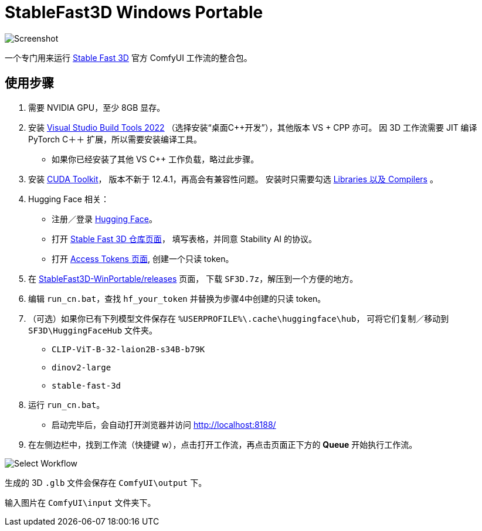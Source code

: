 # StableFast3D Windows Portable

image::docs/screenshot.webp["Screenshot"]

一个专门用来运行
https://github.com/Stability-AI/stable-fast-3d[Stable Fast 3D]
官方 ComfyUI 工作流的整合包。

## 使用步骤

1. 需要 NVIDIA GPU，至少 8GB 显存。

2. 安装
https://visualstudio.microsoft.com/downloads/?q=build+tools[Visual Studio Build Tools 2022]
（选择安装“桌面C++开发”），其他版本 VS + CPP 亦可。
因 3D 工作流需要 JIT 编译 PyTorch C＋＋ 扩展，所以需要安装编译工具。

** 如果你已经安装了其他 VS C++ 工作负载，略过此步骤。

3. 安装
https://developer.nvidia.com/cuda-12-4-1-download-archive?target_os=Windows&target_arch=x86_64&target_version=11&target_type=exe_network[CUDA Toolkit]，
版本不新于 12.4.1，再高会有兼容性问题。
安装时只需要勾选
https://github.com/YanWenKun/ComfyUI-Windows-Portable/raw/refs/heads/main/docs/cuda-toolkit-install-selection.webp[Libraries 以及 Compilers]
。

4. Hugging Face 相关：

** 注册／登录
https://huggingface.co/login[Hugging Face]。

** 打开
https://huggingface.co/stabilityai/stable-fast-3d[Stable Fast 3D 仓库页面]，
填写表格，并同意 Stability AI 的协议。

** 打开
https://huggingface.co/settings/tokens/new?tokenType=read[Access Tokens 页面],
创建一个只读 token。

5. 在
https://github.com/YanWenKun/StableFast3D-WinPortable/releases[StableFast3D-WinPortable/releases]
页面，
下载 `SF3D.7z`，解压到一个方便的地方。

6. 编辑 `run_cn.bat`，查找 `hf_your_token` 并替换为步骤4中创建的只读 token。

7. （可选）如果你已有下列模型文件保存在 `%USERPROFILE%\.cache\huggingface\hub`，
可将它们复制／移动到 `SF3D\HuggingFaceHub` 文件夹。

** `CLIP-ViT-B-32-laion2B-s34B-b79K`
** `dinov2-large`
** `stable-fast-3d`

8. 运行 `run_cn.bat`。
** 启动完毕后，会自动打开浏览器并访问 http://localhost:8188/

9. 在左侧边栏中，找到工作流（快捷键 w），点击打开工作流，再点击页面正下方的 **Queue** 开始执行工作流。

image::docs/select_workflow.webp["Select Workflow"]

生成的 3D `.glb` 文件会保存在 `ComfyUI\output` 下。

输入图片在 `ComfyUI\input` 文件夹下。
